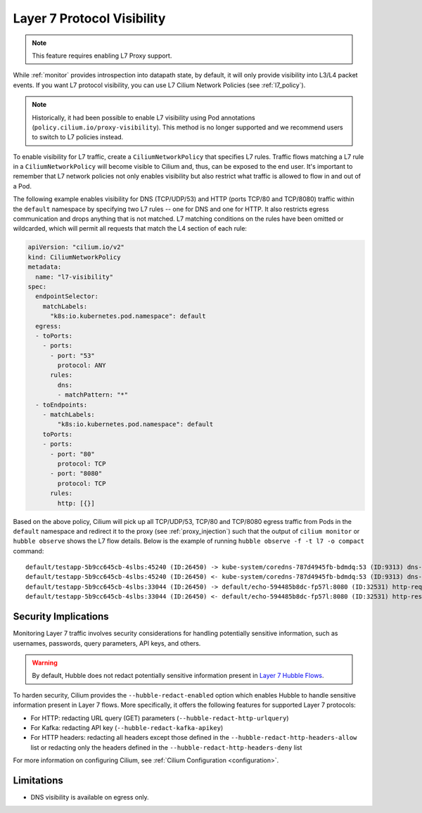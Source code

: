 .. only:: not (epub or latex or html)
  
    WARNING: You are looking at unreleased Cilium documentation.
    Please use the official rendered version released here:
    https://docs.cilium.io

.. _proxy_visibility:

***************************
Layer 7 Protocol Visibility
***************************

.. note::

    This feature requires enabling L7 Proxy support.

While :ref:`monitor` provides introspection into datapath state, by default, it
will only provide visibility into L3/L4 packet events. If you want L7
protocol visibility, you can use L7 Cilium Network Policies (see :ref:`l7_policy`).


.. note::

    Historically, it had been possible to enable L7 visibility using Pod
    annotations (``policy.cilium.io/proxy-visibility``). This method is
    no longer supported and we recommend users to switch to L7 policies instead.

To enable visibility for L7 traffic, create a ``CiliumNetworkPolicy`` that specifies
L7 rules. Traffic flows matching a L7 rule in a ``CiliumNetworkPolicy`` will become
visible to Cilium and, thus, can be exposed to the end user. It's important to 
remember that L7 network policies not only enables visibility but also restrict 
what traffic is allowed to flow in and out of a Pod.


The following example enables visibility for DNS (TCP/UDP/53) and HTTP
(ports TCP/80 and TCP/8080) traffic within the ``default`` namespace by
specifying two L7 rules -- one for DNS and one for HTTP. It also restricts
egress communication and drops anything that is not matched. L7 matching
conditions on the rules have been omitted or wildcarded, which will
permit all requests that match the L4 section of each rule:


.. code-block:: yaml

      apiVersion: "cilium.io/v2"
      kind: CiliumNetworkPolicy
      metadata:
        name: "l7-visibility"
      spec:
        endpointSelector:
          matchLabels:
            "k8s:io.kubernetes.pod.namespace": default
        egress:
        - toPorts:
          - ports:
            - port: "53"
              protocol: ANY
            rules:
              dns:
              - matchPattern: "*"
        - toEndpoints:
          - matchLabels:
              "k8s:io.kubernetes.pod.namespace": default
          toPorts:
          - ports:
            - port: "80"
              protocol: TCP
            - port: "8080"
              protocol: TCP
            rules:
              http: [{}]

Based on the above policy, Cilium will pick up all TCP/UDP/53, TCP/80 and TCP/8080 
egress traffic from Pods in the ``default`` namespace and redirect it to the 
proxy (see :ref:`proxy_injection`) such that the output of ``cilium monitor`` or 
``hubble observe`` shows the L7 flow details. 
Below is the example of running ``hubble observe -f -t l7 -o compact`` command:

::

    default/testapp-5b9cc645cb-4slbs:45240 (ID:26450) -> kube-system/coredns-787d4945fb-bdmdq:53 (ID:9313) dns-request proxy FORWARDED (DNS Query web.default.svc.cluster.local. A)
    default/testapp-5b9cc645cb-4slbs:45240 (ID:26450) <- kube-system/coredns-787d4945fb-bdmdq:53 (ID:9313) dns-response proxy FORWARDED (DNS Answer "10.96.118.37" TTL: 30 (Proxy web.default.svc.cluster.local. A))
    default/testapp-5b9cc645cb-4slbs:33044 (ID:26450) -> default/echo-594485b8dc-fp57l:8080 (ID:32531) http-request FORWARDED (HTTP/1.1 GET http://web/)
    default/testapp-5b9cc645cb-4slbs:33044 (ID:26450) <- default/echo-594485b8dc-fp57l:8080 (ID:32531) http-response FORWARDED (HTTP/1.1 200 4ms (GET http://web/))



Security Implications
---------------------

Monitoring Layer 7 traffic involves security considerations for handling
potentially sensitive information, such as usernames, passwords, query
parameters, API keys, and others.

.. warning::

   By default, Hubble does not redact potentially sensitive information
   present in `Layer 7 Hubble Flows <https://github.com/cilium/cilium/tree/master/api/v1/flow#flow-Layer7>`_.

To harden security, Cilium provides the ``--hubble-redact-enabled`` option which
enables Hubble to handle sensitive information present in Layer 7 flows.
More specifically, it offers the following features for supported Layer 7 protocols:

* For HTTP: redacting URL query (GET) parameters (``--hubble-redact-http-urlquery``)
* For Kafka: redacting API key (``--hubble-redact-kafka-apikey``)
* For HTTP headers: redacting all headers except those defined in the ``--hubble-redact-http-headers-allow`` list or redacting only the headers defined in the ``--hubble-redact-http-headers-deny`` list

For more information on configuring Cilium, see :ref:`Cilium Configuration <configuration>`.

Limitations
-----------

* DNS visibility is available on egress only.
